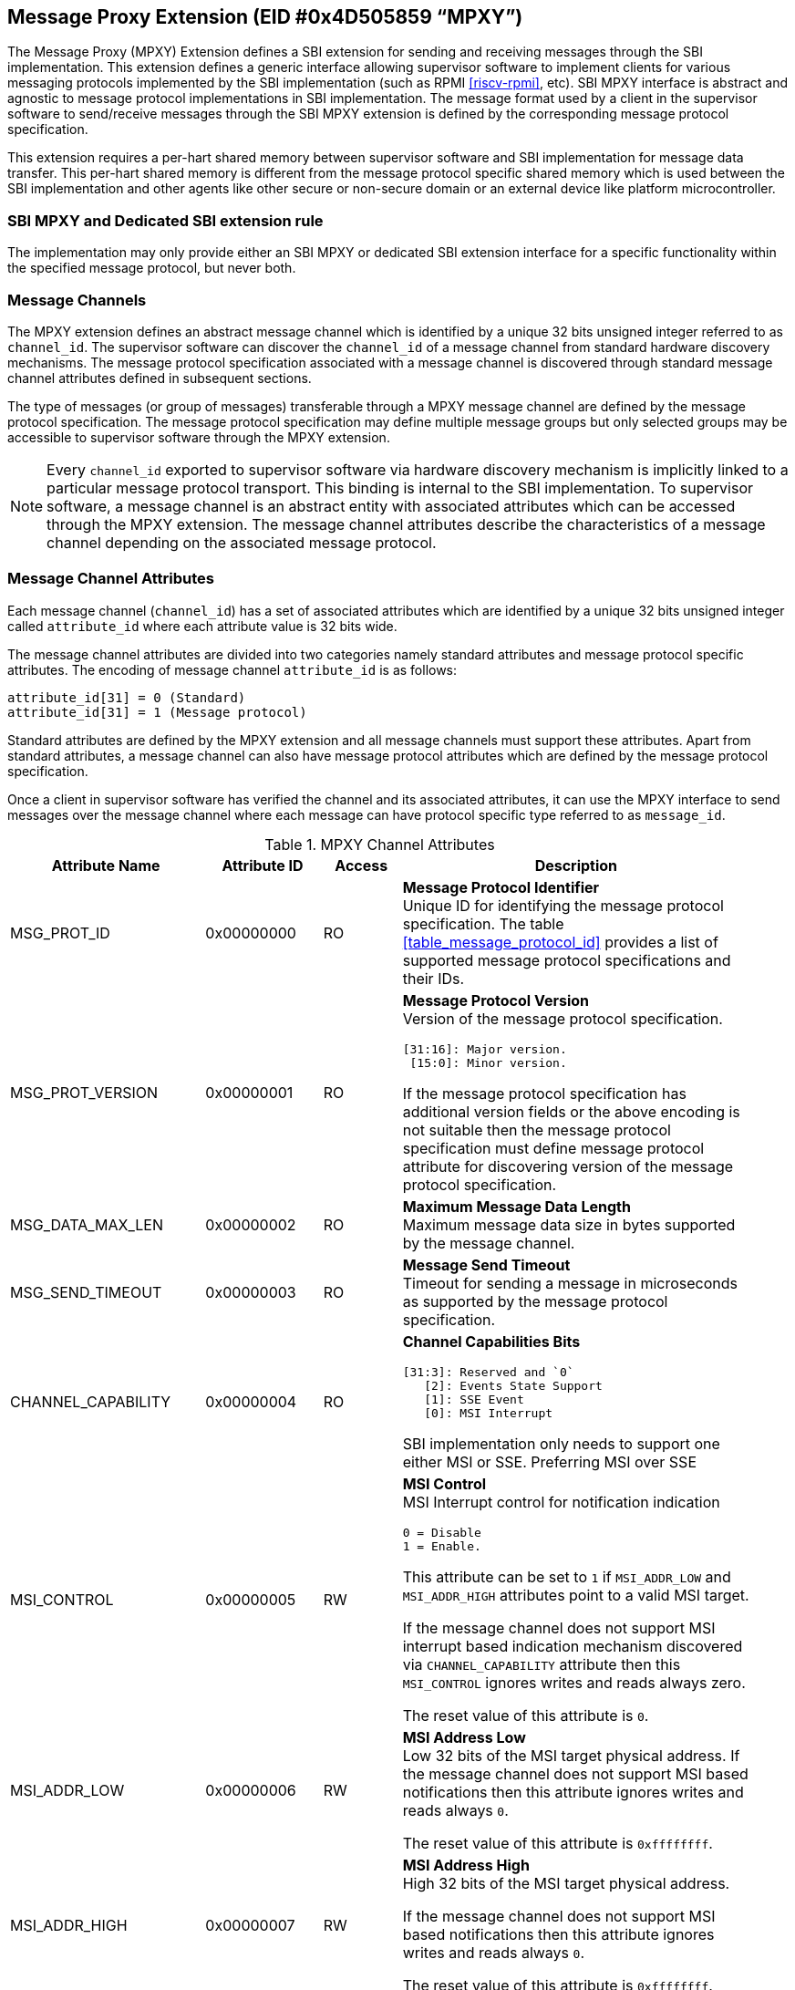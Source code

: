 == Message Proxy Extension (EID #0x4D505859 “MPXY”)

The Message Proxy (MPXY) Extension defines a SBI extension for sending and
receiving messages through the SBI implementation. This extension defines a
generic interface allowing supervisor software to implement clients for various
messaging protocols implemented by the SBI implementation
(such as RPMI <<riscv-rpmi>>, etc). SBI MPXY interface is abstract and agnostic 
to message protocol implementations in SBI implementation. The message format 
used by a client in the supervisor software to send/receive messages through the
SBI MPXY extension is defined by the corresponding message protocol 
specification.

This extension requires a per-hart shared memory between supervisor software
and SBI implementation for message data transfer. This per-hart shared memory
is different from the message protocol specific shared memory which is used
between the SBI implementation and other agents like other secure or
non-secure domain or an external device like platform microcontroller.

=== SBI MPXY and Dedicated SBI extension rule
The implementation may only provide either an SBI MPXY or dedicated SBI
extension interface for a specific functionality within the specified message
protocol, but never both.

=== Message Channels
The MPXY extension defines an abstract message channel which is identified by
a unique 32 bits unsigned integer referred to as `channel_id`. The supervisor
software can discover the `channel_id` of a message channel from standard
hardware discovery mechanisms. The message protocol specification associated
with a message channel is discovered through standard message channel attributes
defined in subsequent sections.

The type of messages (or group of messages) transferable through a MPXY message
channel are defined by the message protocol specification. The message protocol
specification may define multiple message groups but only selected groups may be
accessible to supervisor software through the MPXY extension.

NOTE: Every `channel_id` exported to supervisor software via hardware discovery
mechanism is implicitly linked to a particular message protocol transport. This
binding is internal to the SBI implementation. To supervisor software, a message
channel is an abstract entity with associated attributes which can be accessed
through the MPXY extension. The message channel attributes describe the
characteristics of a message channel depending on the associated message
protocol.

=== Message Channel Attributes
Each message channel (`channel_id`) has a set of associated attributes which are
identified by a unique 32 bits unsigned integer called `attribute_id` where each
attribute value is 32 bits wide.

The message channel attributes are divided into two categories namely standard
attributes and message protocol specific attributes. The encoding of message
channel `attribute_id` is as follows:

```
attribute_id[31] = 0 (Standard)
attribute_id[31] = 1 (Message protocol)
```

Standard attributes are defined by the MPXY extension and all message channels
must support these attributes. Apart from standard attributes, a message channel
can also have message protocol attributes which are defined by the message
protocol specification.

Once a client in supervisor software has verified the channel and its associated
attributes, it can use the MPXY interface to send messages over the message
channel where each message can have protocol specific type referred to as
`message_id`.

[#table_mpxy_channel_attributes]
.MPXY Channel Attributes
[cols="5,3,2,9a", width=95%, align="center", options="header"]
|===
| Attribute Name
| Attribute ID
| Access
| Description

| MSG_PROT_ID
| 0x00000000
| RO
| *Message Protocol Identifier* +
Unique ID for identifying the message protocol specification. The table
<<table_message_protocol_id>> provides a list of supported message protocol
specifications and their IDs.

| MSG_PROT_VERSION
| 0x00000001
| RO
| *Message Protocol Version* +
Version of the message protocol specification.
```
[31:16]: Major version.
 [15:0]: Minor version.
```

If the message protocol specification has additional version fields or the
above encoding is not suitable then the message protocol specification must
define message protocol attribute for discovering version of the message
protocol specification.

| MSG_DATA_MAX_LEN
| 0x00000002
| RO
| *Maximum Message Data Length* +
Maximum message data size in bytes supported by the message channel.

| MSG_SEND_TIMEOUT
| 0x00000003
| RO
| *Message Send Timeout* +
Timeout for sending a message in microseconds as supported by the message
protocol specification.

| CHANNEL_CAPABILITY
| 0x00000004
| RO
| *Channel Capabilities Bits*
```
[31:3]: Reserved and `0`
   [2]: Events State Support
   [1]: SSE Event
   [0]: MSI Interrupt
```
SBI implementation only needs to support one either MSI or SSE.
Preferring MSI over SSE

| MSI_CONTROL
| 0x00000005
| RW
| *MSI Control* +
MSI Interrupt control for notification indication
```
0 = Disable
1 = Enable.
```
This attribute can be set to `1` if  `MSI_ADDR_LOW` and `MSI_ADDR_HIGH`
attributes point to a valid MSI target.

If the message channel does not support MSI interrupt based indication mechanism
discovered via `CHANNEL_CAPABILITY` attribute then this `MSI_CONTROL` ignores
writes and reads always zero.

The reset value of this attribute is `0`.

| MSI_ADDR_LOW
| 0x00000006
| RW
| *MSI Address Low* +
Low 32 bits of the MSI target physical address.
If the message channel does not support MSI based notifications then this
attribute ignores writes and reads always `0`.

The reset value of this attribute is `0xffffffff`.

| MSI_ADDR_HIGH
| 0x00000007
| RW
| *MSI Address High* +
High 32 bits of the MSI target physical address.

If the message channel does not support MSI based notifications then this
attribute ignores writes and reads always `0`.

The reset value of this attribute is `0xffffffff`.

| MSI_DATA
| 0x00000008
| RW
| *MSI Data* +
MSI data word written to the MSI target.

If the message channel does not support MSI based notifications then this
attribute ignores writes and reads always `0`.

The reset value of this attribute is `0`.

| SSE_EVENT_ID
| 0x00000009
| RO
| *SSE Event ID* +
Channel SSE event id if SSE events are supported as discovered via
`CHANNEL_CAPABILITY` attribute.

| EVENTS_STATE_CONTROL
| 0x0000000A
| RW
| *Events State Data.* +
If the message channel supports notification events state data then this
attribute can be used to enable state data reporting like number of events
`RETURNED`, `REMAINING` or `LOST` after a call of
`sbi_mpxy_get_notification_events` function.

Reset value of this attribute is `0`, which means disabled. If a client wants to
enable state data, it must write `1` to enable. If the events state is not
supported by the channel as indicated by the channel capability attribute then
writes to this attribute are ignored.

More details on state data in function `sbi_mpxy_get_notification_events`
description.

| RESERVED
| 0x0000000B - 0x7fffffff
|
| Reserved for future use.

| Message Protocol Attributes
| 0x80000000 - 0xffffffff
| 
| Attributes defined by the message protocol specification.
Refer to message protocol specification for details.
|===

=== Message Protocol IDs
Each message protocol specification supporting MPXY extension will be assigned
a 32 bits identifier which is listed in the table below. New message protocol
enabling support for MPXY will need to be added in the below table with its
assigned ID.

[#table_mpxy_message_id]
.MPXY Message IDs
[cols="5,5,8", width=95%, align="center", options="header"]
|===
| Message Protocol Name
| MSG_PROT_ID value
| Description

| RPMI
| 0x00000000
| <<riscv-rpmi>>

| RESERVED
| 0x00000001 - 0x7fffffff
|

| Vendor Specific
| 0x80000000 - 0xffffffff
| Custom vendor specific message protocol
|===

=== Function: Set shared memory (FID #0)
```
struct sbiret sbi_mpxy_set_shmem(unsigned long shmem_size,
                                 unsigned long shmem_phys_lo,
                                 unsigned long shmem_phys_hi,
                                 unsigned long flags)
```

Set the shared memory for sending/receiving messages on the calling HART.

If both `shmem_phys_lo` and `shmem_phys_hi` parameters are not all-ones bit-wise
then `shmem_phys_lo` specifies the lower XLEN bits and `shmem_phys_hi` specifies
the upper XLEN bits of the shared memory physical base address. The
`shmem_phys_lo` must be 4096 bytes aligned and the `shmem_size` must be
multiples of 4096 bytes. 

If both `shmem_phys_lo` and `shmem_phys_hi` parameters are all-ones bit-wise 
then shared memory is disabled and `shmem_size` parameter is ignored.

The `flags` parameter specifies configuration for shared memory setup and it is
encoded as follows:

```
flags[XLEN-1:2]: Reserved for future use and should be zero.
flags[1:0]: Shared memory setup mode (Refer table below).
```

[#table_mpxy_shmem_setup_mode]
.MPXY Shared Memory Setup Mode
[cols="5,5,8", width=95%, align="center", options="header"]
|===
| Mode
| flags[1:0]
| Description

| OVERWRITE
| 0b00
| Ignore the current shared memory state and force setup shared memory state
based on parameters.

| OVERWRITE-RETURN
| 0b01
|Same as `OVERWRITE` mode and additionally if new shared memory state is enabled
then old shared memory state shmem_size, `shmem_phys_lo` and `shmem_phys_hi` in
the same order are written in the new shared memory at offset `0x0`. +
This flag provides provisions to software layers in supervisor software which
want to send messages using the shared memory but are not aware of the already
setup shared memory details. Those layers can temporarily setup their own shared
memory on the calling hart, send messages and then restore back the previous
shared memory with SBI implementation.

| RESERVED
| 0b10 - 0b11
| Reserved for future use. Must be initialized to `0`.
|===

The possible error codes returned in `sbiret.error` are below.

[#table_mpxy_set_shmem_errors]
.MPXY Set Shared Memory Errors
[cols="1,2", width=100%, align="center", options="header"]
|===
| Error code
| Description

| SBI_SUCCESS
| Shared memory was set or cleared successfully.

| SBI_ERR_INVALID_PARAM
| The `flags` parameter is either reserved or invalid value. +
Or the `shmem_phys_lo` parameter is not 4096 bytes aligned or `shmem_size`
is not multiple of 4096 bytes.

| SBI_ERR_INVALID_ADDRESS 
| The shared memory pointed to by the `shmem_phys_lo` and `shmem_phys_hi`
parameters does not satisfy the requirements described in
<<_shared_memory_physical_address_range_parameter>>.
|===

=== Function: Read Channel Attribute (FID #1)
```
struct sbiret sbi_mpxy_read_attributes(uint32_t channel_id,
                                       uint32_t base_attribute_id,
                                       uint32_t attribute_count)
```

Read message channel attributes. The `channel_id` parameter specifies the
message channel whereas `base_attribute_id` and `attribute_count` parameters
specify the range of attribute ids to be read.

Supervisor software must only call this function for the contiguous attribute
range where the `base_attribute_id` is the starting index of that range and
`attribute_count` is the number of attributes in the contiguous range. If there
are multiple such attribute ranges then multiple calls of this function must be
done from supervisor software. Supervisor software must read the message
protocol specific attributes via separate call to this function with
`base_attribute_id` and `attribute_count` without any overlap with the MPXY
extension defined.


Upon calling this function the message channel attribute values are returned
starting from the offset `0x0` in the shared memory of the calling HART where
the value of the attribute with `attribute_id = base_attribute_id + i` is
available at the shared memory offset `4 * i` from the `base_attribute_id`.

NOTE: The shared memory setup must be completed before performing any read for
attributes.

The possible error codes returned in `sbiret.error` are shown below.

[#table_mpxy_read_channel_attributes]
.MPXY Read Channel Attributes
[cols="1,2", width=100%, align="center", options="header"]
|===
| Error code
| Description

| SBI_SUCCESS
| Message channel attribute read successfully.

| SBI_ERR_INVALID_PARAM
| `attribute_count` is `0`. +
Or the `attribute_count > (shared memory size)/4`.
Or the `base_attribute_count_id` is not valid.

| SBI_ERR_NOT_SUPPORTED
| `channel_id` is not supported or invalid.

| SBI_ERR_BAD_RANGE
| One of the attributes in the range specified by the `base_attribute_id`  and 
`attribute_count` do not exist.

| SBI_ERR_NO_SHMEM
| The shared memory setup is not done.
|===

=== Function: Write Channel Attribute (FID #2)

```
struct sbiret sbi_mpxy_write_attributes(uint32_t channel_id,
                                        uint32_t base_attribute_id,
                                        uint32_t attribute_count)
```

Write message channel attributes. The `channel_id` parameter specifies the
message channel whereas `base_attribute_id` and `attribute_count` parameters
specify the range of attribute ids.


Supervisor software must only call this function for the contiguous attribute
range where the `base_attribute_id` is the starting index of that range and
`attribute_count` is the number of attributes in the contiguous range. If there
are multiple such attribute ranges then multiple calls of this function must be
done from supervisor software. Apart from contiguous attribute indices,
supervisor software must also consider the attribute access permissions and
attributes with Read Only access must be excluded from the attribute range.
Supervisor software must read the message protocol specific attributes via
separate call to this function with `base_attribute_id` and `attribute_count`
without any overlap with the MPXY extension defined.

Upon calling this function the message channel attribute values are returned
starting from the offset `0x0` in the shared memory of the calling HART where
the value to be written in attribute with `attribute_id = base_attribute_id + i`
is at the shared memory offset `4 * i` from the `base_attribute_id`.

NOTE: The shared memory setup must be completed before performing any write for
attributes.

The possible error codes returned in `sbiret.error` are shown below.

[#table_mpxy_write_channel_attributes]
.MPXY Write Channel Attributes Errors
[cols="1,2", width=100%, align="center", options="header"]
|===
| Error code
| Description

| SBI_SUCCESS
| Message channel attribute write successfully.

| SBI_ERR_INVALID_PARAM
| `attribute_count` is `0`. +
Or the `attribute_count > (shared memory size)/4`. +
Or the `base_attribute_count_id` is not valid.

| SBI_ERR_NOT_SUPPORTED
| `channel_id` is not supported or invalid.

| SBI_ERR_BAD_RANGE
| One of the attributes in the range specified by the `base_attribute_id` and
`attribute_count` do not exist or the attribute is read-only(RO). +
Or `base_attribute_id`  and `attribute_count` result into a range which
overlaps with standard and message protocol specific attributes.

| SBI_ERR_NO_SHMEM
| The shared memory setup is not done.

| SBI_ERR_DENIED
| If any attribute write dependency is not satisfied.

|===

=== Function: Send Message with Response (FID #3)

```
struct sbiret sbi_mpxy_send_message_with_response(uint32_t channel_id,
                                                  uint32_t message_id,
                                                  unsigned long message_data_len)
```
Send a message to the message proxy channel specified by the `channel_id`
parameter. The `message_id` parameter specifies a message specific to a message
protocol to be sent whereas the `message_data_len` parameter represents the
length of message data in bytes which is located at the offset `0x0` in the
shared memory setup by the calling hart.

After sending the message, this function waits for SBI implementation for the
message response. This function only succeeds upon receipt of the response.
Some messages may require sending multiple for complete data transfer so the
supervisor software is responsible for doing multiple requests in such cases.
Details of such cases can be found in respective message protocol specifications

Upon calling this function the SBI implementation must write the response
message data at the offset `0x0` in the shared memory setup by the calling hart
and the number of bytes written will be returned through `sbiret.value`.
The layout of data in case of both request and response is according to the
respective message protocol specification message format.

Upon success, this function: +
1) Writes the message response data at offset `0x0` of the shared memory setup
by the calling HART. +
2) Returns `SBI_SUCCESS` in `sbiret.error`. +
3) Returns message response data length in `sbiret.value` +

This function is optional.

The possible error codes returned in `sbiret.error` are below.

[#table_mpxy_send_message_response]
.MPXY Send Message with Response Errors
[cols="1,2", width=100%, align="center", options="header"]
|===
| Error code
| Description

| SBI_SUCCESS
| Message sent and response received successfully.

| SBI_ERR_INVALID_PARAM
| The `message_data_len > max_message_data_len` for specified `channel_id`. +
Or the `message_data_len` is greater than the size of shared memory on the
calling hart.

| SBI_ERR_NOT_SUPPORTED
| `channel_id` is not supported or invalid. +
Or the message represented by the `message_id` is not supported or invalid.

| SBI_ERR_NO_SHMEM
| The shared memory setup is not done or disabled for calling hart.

| SBI_ERR_NOT_IMPLEMENTED
| This function is not implemented.

| SBI_ERR_TIMEOUT
| Waiting for response timeout.

| SBI_ERR_IO
| Failed due to I/O error.

| SBI_ERR_FAILED
| Failed due to other errors.
|===

=== Function: Send Message without Response (FID #4)

```
struct sbiret sbi_mpxy_send_message_without_response(uint32_t channel_id,
                                                uint32_t message_id,
                                                unsigned long message_data_len)
```

Send a message to the message channel specified by the `channel_id` parameter.
The `message_id` parameter specifies a message specific to a message protocol
to be sent whereas the `message_data_len` parameter represents the length of
message data in bytes which is located at the offset `0x0` in the shared memory
setup by the calling hart.

This function does not wait for response and returns after successful message
transmission.

Some messages may require sending multiple for complete data transfer so the
supervisor software is responsible for doing multiple requests in such cases.
Details of such cases can be found in the respective message protocol
specification.

This function is optional.

The possible error codes returned in `sbiret.error` are below.

[#table_mpxy_send_message_noresponse]
.MPXY Send Message without Response Errors
[cols="1,2", width=100%, align="center", options="header"]
|===
| Error code
| Description

| SBI_SUCCESS
| Message sent successfully.

| SBI_ERR_INVALID_PARAM
| The `message_data_len > max_message_data_len` for specified `channel_id`. +
Or the `message_data_len` is greater than the size of shared memory on the
calling hart.

| SBI_ERR_NOT_SUPPORTED
| `channel_id` is not supported or invalid. +
Or the message represented by the `message_id` is not supported or invalid.

| SBI_ERR_NO_SHMEM
| The shared memory setup is not done or disabled for calling hart.

| SBI_ERR_NOT_IMPLEMENTED
| This function is not implemented.

| SBI_ERR_IO
| Failed due to I/O error.

| SBI_ERR_FAILED
| Failed due to other errors.
|===

=== Function: Get Notifications (FID #5)

```
struct sbiret sbi_mpxy_get_notification_events(uint32_t channel_id)
```

Get protocol specific notification events received on the message channel
specified by the `channel_id` parameter.

NOTE: If any notification indication mechanism like MSI or SSE is not
supported/configured for the message channel then supervisor software can
periodically call `sbi_mpxy_get_notifications_events()` (i.e. poll).

NOTE: Notifications are asynchronous in nature from Supervisor software
perspective. Caching or buffering mechanism if any is specific to SBI
implementation. Supervisor software must fetch the notification events through
this function periodically if polling and fast enough in order to avoid missing
any event due to limited buffering in SBI implementation.

Depending on the message protocol implementation, a channel may support events
state which includes data like number of events `RETURNED`, `REMAINING` and
`LOST`. Events state data is optional and if the message protocol implementation
supports then the channel will have a corresponding bit set in
`CHANNEL_CAPABILITY` attribute. +
By default the events state is disabled and clients can explicitly enable it
through the `EVENTS_STATE_CONTROL` attribute. If the message protocol does not
support events state as indicated by `CHANNEL_CAPABILITY` attribute then writes
to `EVENTS_STATE_CONTROL` are ignored.

NOTE: Client must assume that only after enabling EVENTS_STATE_CONTROL attribute
the events state data starts getting accumulated by the SBI implementation.
Clients if required can enable EVENTS_STATE_CONTROL attribute if supported in
the initialization phase.

In the shared memory, 16 bytes starting from offset `0x0` are used for this
state data.

Shared memory layout with events state data:

Each data field is 4 bytes.
```
Offset 0x0: RETURNED
Offset 0x4: REMAINING
Offset 0x8: LOST
Offset 0xc: RESERVED
Offset 0x10: Start of message protocol specific notification events message data
```

The `RETURNED` field represents the number of events which are returned in the
shared memory when a call to this function is made. The `REMAINING` field
represents the number of events still remaining with SBI implementation and the
client may need to call this function again until the `REMAINING` field becomes
`0`.

The `LOST` field represents the number of events which are lost due to limited
buffer size managed by message protocol implementation. Details of
buffering/caching of events is message protocol implementation specific.

Upon calling this function the received notification events are written by the
SBI implementation at the offset `0x10` in the shared memory setup by the
calling hart irrespective of the events state if disabled or not supported and
values in events state fields are undefined. The number of the bytes written in
the shared memory will be returned through `sbiret.value` which is the number
of bytes starting from offset `0x10`.  The layout and encoding of notification
events are defined by the message protocol specification associated with the
message proxy channel (`channel_id`).

This function is optional.

The possible error codes returned in `sbiret.error` are below.

[#table_mpxy_get_notifications]
.MPXY Get Notifications Errors
[cols="1,2", width=100%, align="center", options="header"]
|===
| Error code
| Description

| SBI_SUCCESS
| Notifications received successfully.

| SBI_ERR_NOT_SUPPORTED
| `channel_id` is not supported or invalid.

| SBI_ERR_NO_SHMEM
| The shared memory setup is not done or disabled for calling hart.

| SBI_ERR_NOT_IMPLEMENTED
| This function is not implemented.

| SBI_ERR_IO
| Failed due to I/O error.

| SBI_ERR_FAILED
| Failed due to other errors.
|===
